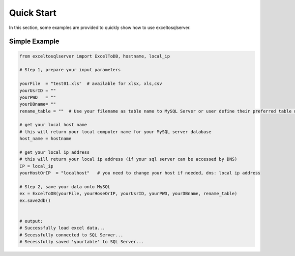 ===========
Quick Start
===========

In this section, some examples are provided to quickly show how to use exceltosqlserver.


Simple Example
==============

.. code-block:: python

    from exceltosqlserver import ExcelToDB, hostname, local_ip

    # Step 1, prepare your input parameters

    yourFile  = "test01.xls"  # available for xlsx, xls,csv
    yourUsrID = ""
    yourPWD   = ""
    yourDBname= ""
    rename_table = ""  # Use your filename as table name to MySQL Server or user define their preferred table name. e.g. : "test"

    # get your local host name
    # this will return your local computer name for your MySQL server database
    host_name = hostname

    # get your local ip address
    # this will return your local ip address (if your sql server can be accessed by DNS)
    IP = local_ip
    yourHostOrIP  = "localhost"   # you need to change your host if needed, dns: local ip address

    # Step 2, save your data onto MySQL
    ex = ExcelToDB(yourFile, yourHoseOrIP, yourUsrID, yourPWD, yourDBname, rename_table)
    ex.save2db()


    # output:
    # Successfully load excel data...
    # Secessfully connected to SQL Server...
    # Secessfully saved 'yourtable' to SQL Server...


